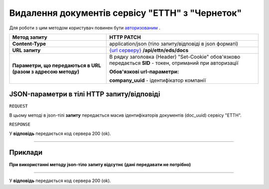##########################################################################################################################
**Видалення документів сервісу "ЕТТН" з "Чернеток"**
##########################################################################################################################

Для роботи з цим методом користувач повинен бути `авторизованим <https://wiki.edi-n.com/uk/latest/API_ETTN/Methods/Authorization.html>`__ .

+--------------------------------------------------------------+-------------------------------------------------------------------------------------------------------------+
|                       **Метод запиту**                       |                                               **HTTP PATCH**                                                |
+==============================================================+=============================================================================================================+
| **Content-Type**                                             | application/json (тіло запиту/відповіді в json форматі)                                                     |
+--------------------------------------------------------------+-------------------------------------------------------------------------------------------------------------+
| **URL запиту**                                               | `{url серверу} <https://wiki.edi-n.com/uk/latest/API_ETTN/API_ETTN_list.html#url>`__ **/api/ettn/eds/docs** |
+--------------------------------------------------------------+-------------------------------------------------------------------------------------------------------------+
| **Параметри, що передаються в URL (разом з адресою методу)** | В рядку заголовка (Header) "Set-Cookie" обов'язково передається **SID** - токен, отриманий при авторизації  |
|                                                              |                                                                                                             |
|                                                              | **Обов'язкові url-параметри:**                                                                              |
|                                                              |                                                                                                             |
|                                                              | **company_uuid** - ідентифікатор компанії                                                                   |
+--------------------------------------------------------------+-------------------------------------------------------------------------------------------------------------+

**JSON-параметри в тілі HTTP запиту/відповіді**
*******************************************************************

``REQUEST``

В цьому методі в json-тілі **запиту** передається масив ідентифікаторів документів (doc_uuid) сервісу "ЕТТН".

``RESPONSE``

У **відповідь** передається код сервера 200 (ok).

--------------

**Приклади**
*****************

**При використанні методу json-тіло запиту відсутнє (дані передавати не потрібно)**

--------------

У **відповідь** передається код сервера 200 (ok).

